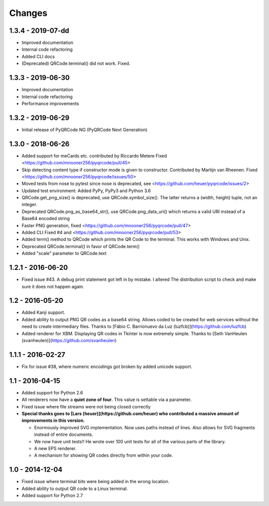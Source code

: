 Changes
=======

1.3.4 - 2019-07-dd
------------------
* Improved documentation
* Internal code refactoring
* Added CLI docs
* (Deprecated) QRCode.terminal() did not work. Fixed.


1.3.3 - 2019-06-30
------------------
* Improved documentation
* Internal code refactoring
* Performance improvements


1.3.2 - 2019-06-29
------------------
* Initial release of PyQRCode NG (PyQRCode Next Generation)


1.3.0 - 2018-06-26
------------------
* Added support for meCards etc. contributed by Riccardo Metere
  Fixed <https://github.com/mnooner256/pyqrcode/pull/45>
* Skip detecting content type if constructor mode is given to constructor.
  Contributed by Martijn van Rheenen.
  Fixed <https://github.com/mnooner256/pyqrcode/issues/50>
* Moved tests from nose to pytest since nose is deprecated,
  see <https://github.com/heuer/pyqrcode/issues/2>
* Updated test environment: Added PyPy, PyPy3 and Python 3.6
* QRCode.get_png_size() is deprecated, use QRCode.symbol_size(). The latter
  returns a (width, height) tuple, not an integer.
* Deprecated QRCode.png_as_base64_str(), use QRCode.png_data_uri() which returns
  a valid URI instead of a Base64 encoded string
* Faster PNG generation, fixed <https://github.com/mnooner256/pyqrcode/pull/47>
* Added CLI
  Fixed #4 and <https://github.com/mnooner256/pyqrcode/pull/53>
* Added term() method to QRCode which prints the QR Code to the terminal.
  This works with Windows and Unix.
* Deprecated QRCode.terminal() in favor of QRCode.term()
* Added "scale" parameter to QRCode.text


1.2.1 - 2016-06-20
------------------
* Fixed issue #43. A debug print statement got left in by mistake. I altered
  The distribution script to check and make sure it does not happen again.


1.2 - 2016-05-20
----------------
* Added Kanji support.
* Added ability to output PNG QR codes as a base64 string. Allows coded to be
  created for web services without the need to create intermediary files.
  Thanks to [Fábio C. Barrionuevo da Luz (luzfcb)](https://github.com/luzfcb)
* Added renderer for XBM. Displaying QR codes in Tkinter is now extremely
  simple. Thanks to [Seth VanHeulen (svanheulen)](https://github.com/svanheulen)


1.1.1 - 2016-02-27
------------------
* Fix for issue #38, where numeric encodings got broken by added unicode support.


1.1 - 2016-04-15
----------------
* Added support for Python 2.6
* All renderers now have a **quiet zone of four**. This value is settable via a
  parameter.
* Fixed issue where file streams were not being closed correctly
* **Special thanks goes to [Lars (heuer)](https://github.com/heuer) who 
  contributed a massive amount of improvements in this version.**

  * Enormously improved SVG implementation. Now uses paths instead of lines.
    Also allows for SVG fragments instead of entire documents.
  * We now have unit tests!! He wrote over 100 unit tests for
    all of the various parts of the library.
  * A new EPS renderer.
  * A mechanism for showing QR codes directly from within your code.


1.0 - 2014-12-04
----------------
* Fixed issue where terminal bits were being added in the wrong location.
* Added ability to output QR code to a Linux terminal.
* Added support for Python 2.7
